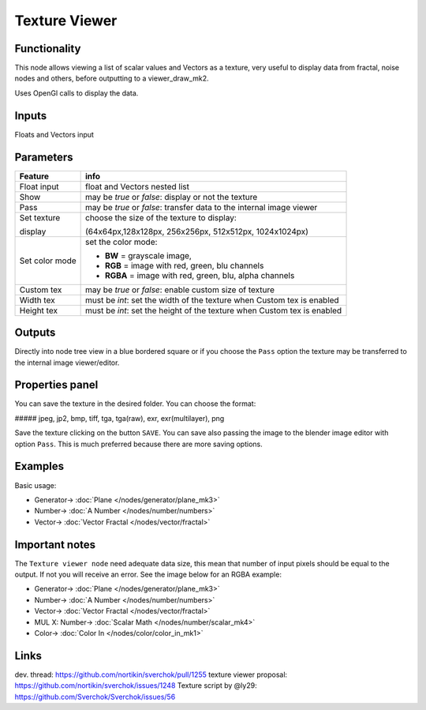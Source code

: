 Texture Viewer
==============

.. image:: https://user-images.githubusercontent.com/14288520/190494305-9156f4fe-924d-4f25-93f8-5b4d387b9d84.png
  :target: https://user-images.githubusercontent.com/14288520/190494305-9156f4fe-924d-4f25-93f8-5b4d387b9d84.png

Functionality
-------------

This node allows viewing a list of scalar values and Vectors as a texture, very useful
to display data from fractal, noise nodes and others, before outputting to a viewer_draw_mk2.

Uses OpenGl calls to display the data.

Inputs
------

Floats and Vectors input

Parameters
----------

+-------------+-----------------------------------------------------------------------------------+
| Feature     | info                                                                              |
+=============+===================================================================================+
| Float input | float and Vectors nested list                                                     |
+-------------+-----------------------------------------------------------------------------------+
| Show        | may be *true* or *false*:  display or not the texture                             |
+-------------+-----------------------------------------------------------------------------------+
| Pass        | may be *true* or *false*: transfer data to the internal image viewer              |
+-------------+-----------------------------------------------------------------------------------+
| Set texture | choose the size of the texture to display:                                        |
|             |                                                                                   |
| display     | (64x64px,128x128px, 256x256px, 512x512px, 1024x1024px)                            |
+-------------+-----------------------------------------------------------------------------------+
| Set color   | set the color mode:                                                               |
| mode        |                                                                                   |
|             | * **BW** = grayscale image,                                                       |
|             | * **RGB** = image with red, green, blu channels                                   |
|             | * **RGBA** = image with red, green, blu, alpha channels                           |
+-------------+-----------------------------------------------------------------------------------+
| Custom tex  | may be *true* or *false*: enable custom size of texture                           |
+-------------+-----------------------------------------------------------------------------------+
| Width tex   | must be *int*: set the width of the texture when Custom tex is enabled            |
+-------------+-----------------------------------------------------------------------------------+
| Height tex  | must be *int*: set the height of the texture when Custom tex is enabled           |
+-------------+-----------------------------------------------------------------------------------+


Outputs
-------

Directly into node tree view in a blue bordered square or if you choose the ``Pass`` option the texture
may be transferred to the internal image viewer/editor.

Properties panel
----------------

You can save the texture in the desired folder. You can choose the format:

##### jpeg, jp2, bmp, tiff, tga, tga(raw), exr, exr(multilayer), png

Save the texture clicking on the button ``SAVE``. You can save also passing the image to the blender image
editor with option ``Pass``. This is much preferred because there are more saving options.

Examples
--------
Basic usage:

.. image:: https://user-images.githubusercontent.com/14288520/190496185-ab2d0c5b-85a5-4ede-b110-94762d988a3e.png
  :target: https://user-images.githubusercontent.com/14288520/190496185-ab2d0c5b-85a5-4ede-b110-94762d988a3e.png

* Generator-> :doc:`Plane </nodes/generator/plane_mk3>`
* Number-> :doc:`A Number </nodes/number/numbers>`
* Vector-> :doc:`Vector Fractal </nodes/vector/fractal>`

Important notes
---------------
The ``Texture viewer node`` need adequate data size, this mean that number of input pixels
should be equal to the output. If not you will receive an error. See the image below for an RGBA example:

.. image:: https://user-images.githubusercontent.com/14288520/190494320-9177d7e1-281f-4b0c-a7f4-cd94651d54ad.png
  :target: https://user-images.githubusercontent.com/14288520/190494320-9177d7e1-281f-4b0c-a7f4-cd94651d54ad.png

* Generator-> :doc:`Plane </nodes/generator/plane_mk3>`
* Number-> :doc:`A Number </nodes/number/numbers>`
* Vector-> :doc:`Vector Fractal </nodes/vector/fractal>`
* MUL X: Number-> :doc:`Scalar Math </nodes/number/scalar_mk4>`
* Color-> :doc:`Color In </nodes/color/color_in_mk1>`

Links
-----

dev. thread: https://github.com/nortikin/sverchok/pull/1255
texture viewer proposal: https://github.com/nortikin/sverchok/issues/1248
Texture script by @ly29: https://github.com/Sverchok/Sverchok/issues/56